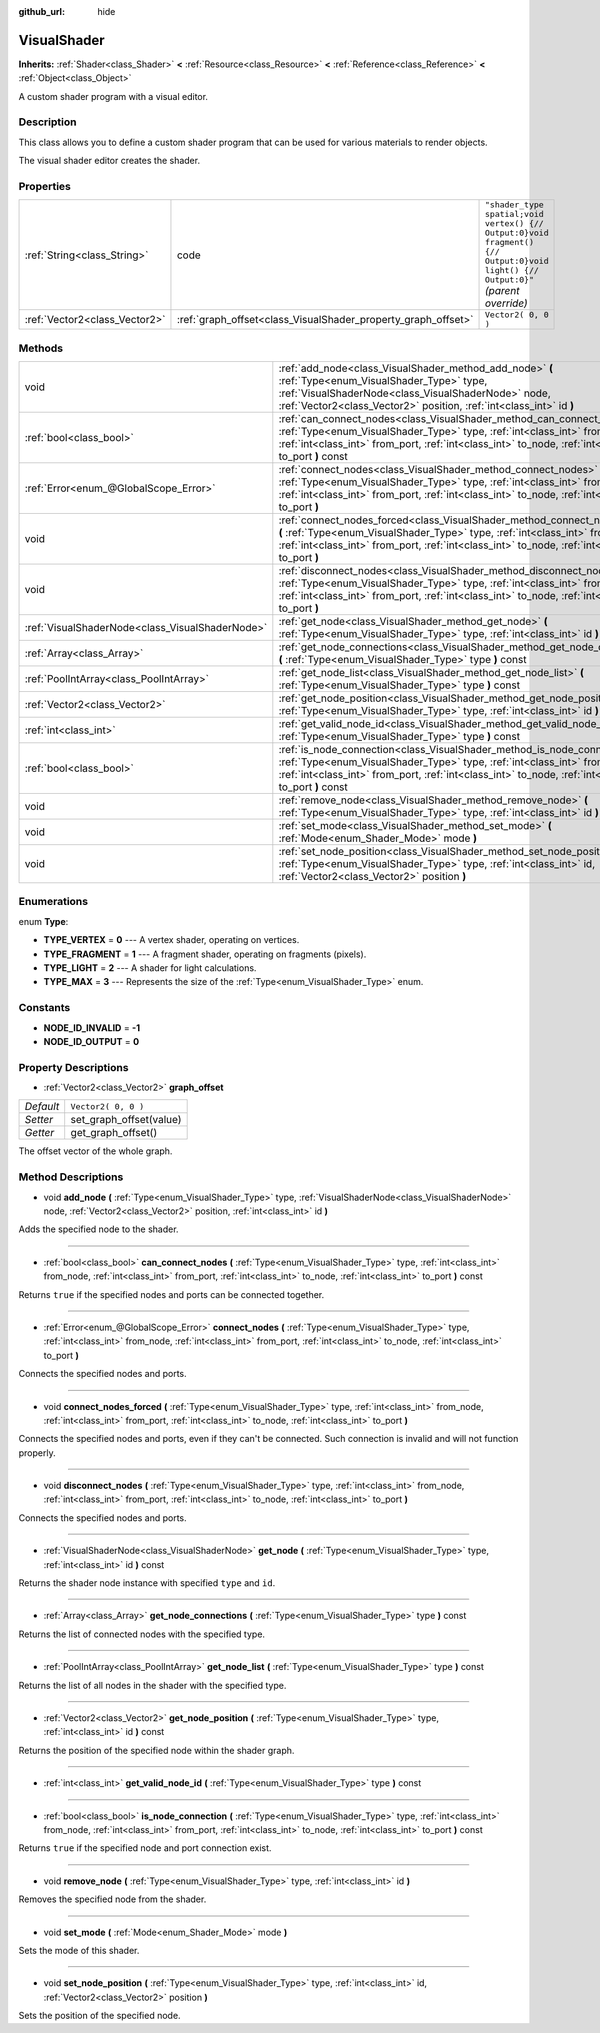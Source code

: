 :github_url: hide

.. Generated automatically by doc/tools/makerst.py in Godot's source tree.
.. DO NOT EDIT THIS FILE, but the VisualShader.xml source instead.
.. The source is found in doc/classes or modules/<name>/doc_classes.

.. _class_VisualShader:

VisualShader
============

**Inherits:** :ref:`Shader<class_Shader>` **<** :ref:`Resource<class_Resource>` **<** :ref:`Reference<class_Reference>` **<** :ref:`Object<class_Object>`

A custom shader program with a visual editor.

Description
-----------

This class allows you to define a custom shader program that can be used for various materials to render objects.

The visual shader editor creates the shader.

Properties
----------

+-------------------------------+---------------------------------------------------------------+----------------------------------------------------------------------------------------------------------------------------------+
| :ref:`String<class_String>`   | code                                                          | ``"shader_type spatial;void vertex() {// Output:0}void fragment() {// Output:0}void light() {// Output:0}"`` *(parent override)* |
+-------------------------------+---------------------------------------------------------------+----------------------------------------------------------------------------------------------------------------------------------+
| :ref:`Vector2<class_Vector2>` | :ref:`graph_offset<class_VisualShader_property_graph_offset>` | ``Vector2( 0, 0 )``                                                                                                              |
+-------------------------------+---------------------------------------------------------------+----------------------------------------------------------------------------------------------------------------------------------+

Methods
-------

+-------------------------------------------------+--------------------------------------------------------------------------------------------------------------------------------------------------------------------------------------------------------------------------------------------------------------------+
| void                                            | :ref:`add_node<class_VisualShader_method_add_node>` **(** :ref:`Type<enum_VisualShader_Type>` type, :ref:`VisualShaderNode<class_VisualShaderNode>` node, :ref:`Vector2<class_Vector2>` position, :ref:`int<class_int>` id **)**                                   |
+-------------------------------------------------+--------------------------------------------------------------------------------------------------------------------------------------------------------------------------------------------------------------------------------------------------------------------+
| :ref:`bool<class_bool>`                         | :ref:`can_connect_nodes<class_VisualShader_method_can_connect_nodes>` **(** :ref:`Type<enum_VisualShader_Type>` type, :ref:`int<class_int>` from_node, :ref:`int<class_int>` from_port, :ref:`int<class_int>` to_node, :ref:`int<class_int>` to_port **)** const   |
+-------------------------------------------------+--------------------------------------------------------------------------------------------------------------------------------------------------------------------------------------------------------------------------------------------------------------------+
| :ref:`Error<enum_@GlobalScope_Error>`           | :ref:`connect_nodes<class_VisualShader_method_connect_nodes>` **(** :ref:`Type<enum_VisualShader_Type>` type, :ref:`int<class_int>` from_node, :ref:`int<class_int>` from_port, :ref:`int<class_int>` to_node, :ref:`int<class_int>` to_port **)**                 |
+-------------------------------------------------+--------------------------------------------------------------------------------------------------------------------------------------------------------------------------------------------------------------------------------------------------------------------+
| void                                            | :ref:`connect_nodes_forced<class_VisualShader_method_connect_nodes_forced>` **(** :ref:`Type<enum_VisualShader_Type>` type, :ref:`int<class_int>` from_node, :ref:`int<class_int>` from_port, :ref:`int<class_int>` to_node, :ref:`int<class_int>` to_port **)**   |
+-------------------------------------------------+--------------------------------------------------------------------------------------------------------------------------------------------------------------------------------------------------------------------------------------------------------------------+
| void                                            | :ref:`disconnect_nodes<class_VisualShader_method_disconnect_nodes>` **(** :ref:`Type<enum_VisualShader_Type>` type, :ref:`int<class_int>` from_node, :ref:`int<class_int>` from_port, :ref:`int<class_int>` to_node, :ref:`int<class_int>` to_port **)**           |
+-------------------------------------------------+--------------------------------------------------------------------------------------------------------------------------------------------------------------------------------------------------------------------------------------------------------------------+
| :ref:`VisualShaderNode<class_VisualShaderNode>` | :ref:`get_node<class_VisualShader_method_get_node>` **(** :ref:`Type<enum_VisualShader_Type>` type, :ref:`int<class_int>` id **)** const                                                                                                                           |
+-------------------------------------------------+--------------------------------------------------------------------------------------------------------------------------------------------------------------------------------------------------------------------------------------------------------------------+
| :ref:`Array<class_Array>`                       | :ref:`get_node_connections<class_VisualShader_method_get_node_connections>` **(** :ref:`Type<enum_VisualShader_Type>` type **)** const                                                                                                                             |
+-------------------------------------------------+--------------------------------------------------------------------------------------------------------------------------------------------------------------------------------------------------------------------------------------------------------------------+
| :ref:`PoolIntArray<class_PoolIntArray>`         | :ref:`get_node_list<class_VisualShader_method_get_node_list>` **(** :ref:`Type<enum_VisualShader_Type>` type **)** const                                                                                                                                           |
+-------------------------------------------------+--------------------------------------------------------------------------------------------------------------------------------------------------------------------------------------------------------------------------------------------------------------------+
| :ref:`Vector2<class_Vector2>`                   | :ref:`get_node_position<class_VisualShader_method_get_node_position>` **(** :ref:`Type<enum_VisualShader_Type>` type, :ref:`int<class_int>` id **)** const                                                                                                         |
+-------------------------------------------------+--------------------------------------------------------------------------------------------------------------------------------------------------------------------------------------------------------------------------------------------------------------------+
| :ref:`int<class_int>`                           | :ref:`get_valid_node_id<class_VisualShader_method_get_valid_node_id>` **(** :ref:`Type<enum_VisualShader_Type>` type **)** const                                                                                                                                   |
+-------------------------------------------------+--------------------------------------------------------------------------------------------------------------------------------------------------------------------------------------------------------------------------------------------------------------------+
| :ref:`bool<class_bool>`                         | :ref:`is_node_connection<class_VisualShader_method_is_node_connection>` **(** :ref:`Type<enum_VisualShader_Type>` type, :ref:`int<class_int>` from_node, :ref:`int<class_int>` from_port, :ref:`int<class_int>` to_node, :ref:`int<class_int>` to_port **)** const |
+-------------------------------------------------+--------------------------------------------------------------------------------------------------------------------------------------------------------------------------------------------------------------------------------------------------------------------+
| void                                            | :ref:`remove_node<class_VisualShader_method_remove_node>` **(** :ref:`Type<enum_VisualShader_Type>` type, :ref:`int<class_int>` id **)**                                                                                                                           |
+-------------------------------------------------+--------------------------------------------------------------------------------------------------------------------------------------------------------------------------------------------------------------------------------------------------------------------+
| void                                            | :ref:`set_mode<class_VisualShader_method_set_mode>` **(** :ref:`Mode<enum_Shader_Mode>` mode **)**                                                                                                                                                                 |
+-------------------------------------------------+--------------------------------------------------------------------------------------------------------------------------------------------------------------------------------------------------------------------------------------------------------------------+
| void                                            | :ref:`set_node_position<class_VisualShader_method_set_node_position>` **(** :ref:`Type<enum_VisualShader_Type>` type, :ref:`int<class_int>` id, :ref:`Vector2<class_Vector2>` position **)**                                                                       |
+-------------------------------------------------+--------------------------------------------------------------------------------------------------------------------------------------------------------------------------------------------------------------------------------------------------------------------+

Enumerations
------------

.. _enum_VisualShader_Type:

.. _class_VisualShader_constant_TYPE_VERTEX:

.. _class_VisualShader_constant_TYPE_FRAGMENT:

.. _class_VisualShader_constant_TYPE_LIGHT:

.. _class_VisualShader_constant_TYPE_MAX:

enum **Type**:

- **TYPE_VERTEX** = **0** --- A vertex shader, operating on vertices.

- **TYPE_FRAGMENT** = **1** --- A fragment shader, operating on fragments (pixels).

- **TYPE_LIGHT** = **2** --- A shader for light calculations.

- **TYPE_MAX** = **3** --- Represents the size of the :ref:`Type<enum_VisualShader_Type>` enum.

Constants
---------

.. _class_VisualShader_constant_NODE_ID_INVALID:

.. _class_VisualShader_constant_NODE_ID_OUTPUT:

- **NODE_ID_INVALID** = **-1**

- **NODE_ID_OUTPUT** = **0**

Property Descriptions
---------------------

.. _class_VisualShader_property_graph_offset:

- :ref:`Vector2<class_Vector2>` **graph_offset**

+-----------+-------------------------+
| *Default* | ``Vector2( 0, 0 )``     |
+-----------+-------------------------+
| *Setter*  | set_graph_offset(value) |
+-----------+-------------------------+
| *Getter*  | get_graph_offset()      |
+-----------+-------------------------+

The offset vector of the whole graph.

Method Descriptions
-------------------

.. _class_VisualShader_method_add_node:

- void **add_node** **(** :ref:`Type<enum_VisualShader_Type>` type, :ref:`VisualShaderNode<class_VisualShaderNode>` node, :ref:`Vector2<class_Vector2>` position, :ref:`int<class_int>` id **)**

Adds the specified node to the shader.

----

.. _class_VisualShader_method_can_connect_nodes:

- :ref:`bool<class_bool>` **can_connect_nodes** **(** :ref:`Type<enum_VisualShader_Type>` type, :ref:`int<class_int>` from_node, :ref:`int<class_int>` from_port, :ref:`int<class_int>` to_node, :ref:`int<class_int>` to_port **)** const

Returns ``true`` if the specified nodes and ports can be connected together.

----

.. _class_VisualShader_method_connect_nodes:

- :ref:`Error<enum_@GlobalScope_Error>` **connect_nodes** **(** :ref:`Type<enum_VisualShader_Type>` type, :ref:`int<class_int>` from_node, :ref:`int<class_int>` from_port, :ref:`int<class_int>` to_node, :ref:`int<class_int>` to_port **)**

Connects the specified nodes and ports.

----

.. _class_VisualShader_method_connect_nodes_forced:

- void **connect_nodes_forced** **(** :ref:`Type<enum_VisualShader_Type>` type, :ref:`int<class_int>` from_node, :ref:`int<class_int>` from_port, :ref:`int<class_int>` to_node, :ref:`int<class_int>` to_port **)**

Connects the specified nodes and ports, even if they can't be connected. Such connection is invalid and will not function properly.

----

.. _class_VisualShader_method_disconnect_nodes:

- void **disconnect_nodes** **(** :ref:`Type<enum_VisualShader_Type>` type, :ref:`int<class_int>` from_node, :ref:`int<class_int>` from_port, :ref:`int<class_int>` to_node, :ref:`int<class_int>` to_port **)**

Connects the specified nodes and ports.

----

.. _class_VisualShader_method_get_node:

- :ref:`VisualShaderNode<class_VisualShaderNode>` **get_node** **(** :ref:`Type<enum_VisualShader_Type>` type, :ref:`int<class_int>` id **)** const

Returns the shader node instance with specified ``type`` and ``id``.

----

.. _class_VisualShader_method_get_node_connections:

- :ref:`Array<class_Array>` **get_node_connections** **(** :ref:`Type<enum_VisualShader_Type>` type **)** const

Returns the list of connected nodes with the specified type.

----

.. _class_VisualShader_method_get_node_list:

- :ref:`PoolIntArray<class_PoolIntArray>` **get_node_list** **(** :ref:`Type<enum_VisualShader_Type>` type **)** const

Returns the list of all nodes in the shader with the specified type.

----

.. _class_VisualShader_method_get_node_position:

- :ref:`Vector2<class_Vector2>` **get_node_position** **(** :ref:`Type<enum_VisualShader_Type>` type, :ref:`int<class_int>` id **)** const

Returns the position of the specified node within the shader graph.

----

.. _class_VisualShader_method_get_valid_node_id:

- :ref:`int<class_int>` **get_valid_node_id** **(** :ref:`Type<enum_VisualShader_Type>` type **)** const

----

.. _class_VisualShader_method_is_node_connection:

- :ref:`bool<class_bool>` **is_node_connection** **(** :ref:`Type<enum_VisualShader_Type>` type, :ref:`int<class_int>` from_node, :ref:`int<class_int>` from_port, :ref:`int<class_int>` to_node, :ref:`int<class_int>` to_port **)** const

Returns ``true`` if the specified node and port connection exist.

----

.. _class_VisualShader_method_remove_node:

- void **remove_node** **(** :ref:`Type<enum_VisualShader_Type>` type, :ref:`int<class_int>` id **)**

Removes the specified node from the shader.

----

.. _class_VisualShader_method_set_mode:

- void **set_mode** **(** :ref:`Mode<enum_Shader_Mode>` mode **)**

Sets the mode of this shader.

----

.. _class_VisualShader_method_set_node_position:

- void **set_node_position** **(** :ref:`Type<enum_VisualShader_Type>` type, :ref:`int<class_int>` id, :ref:`Vector2<class_Vector2>` position **)**

Sets the position of the specified node.

